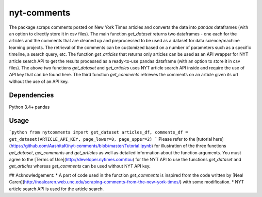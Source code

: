 nyt-comments
******************************
The package scraps comments posted on New York Times articles and converts the data into `pandas` dataframes (with an option to directly store it in csv files). The main function `get_dataset` returns two dataframes - one each for the articles and the comments that are cleaned up and preprocessed to be used as a dataset for data science/machine learning projects. The retrieval of the comments can be customized based on a number of parameters such as a specific timeline, a search query, etc. The function `get_articles` that returns only articles can be used as an API wrapper for NYT article search API to get the results processed as a ready-to-use pandas dataframe (with an option to store it in csv files). The above two functions `get_dataset` and `get_articles` uses NYT article search API inside and require the use of API key that can be found here. The third function `get_comments` retrieves the comments on an article given its url without the use of an API key.


Dependencies
============
Python 3.4+
pandas 

Usage
=========
```python
from nytcomments import get_dataset
articles_df, comments_df = get_dataset(ARTICLE_API_KEY, page_lower=0, page_upper=2)
```
Please refer to the [tutorial here](https://github.com/AashitaK/nyt-comments/blob/master/Tutorial.ipynb) for illustration of the three functions `get_dataset`, `get_comments` and `get_articles` as well as detailed information about the function arguments. You must agree to the [Terms of Use](http://developer.nytimes.com/tou) for the NYT API to use the functions `get_dataset` and `get_articles` whereas `get_comments` can be used without NYT API key.

## Acknowledgement:
* A part of code used in the function `get_comments` is inspired from the code written by [Neal Caren](http://nealcaren.web.unc.edu/scraping-comments-from-the-new-york-times/) with some modification.
* NYT article search API is used for the article search.



